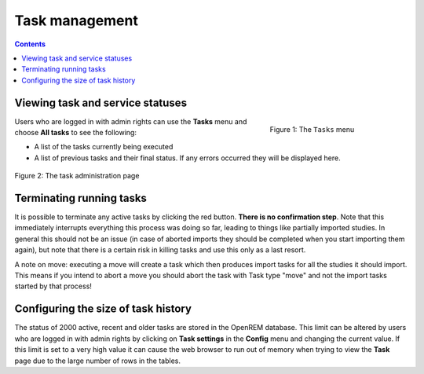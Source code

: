 Task management
***************

.. contents::

Viewing task and service statuses
=================================

.. figure:: img/TasksMenu.png
   :figwidth: 30%
   :align: right
   :alt: Config options

   Figure 1: The ``Tasks`` menu

Users who are logged in with admin rights can use the **Tasks** menu and choose **All tasks** to see the following:

* A list of the tasks currently being executed
* A list of previous tasks and their final status. If any errors occurred they will be displayed here.

.. figure:: img/tasks3waiting4inprogress.png
   :figwidth: 100%
   :align: center
   :alt: Task and service status

   Figure 2: The task administration page

Terminating running tasks
=========================

It is possible to terminate any active tasks by clicking the red button. **There is no confirmation step**.
Note that this immediately interrupts everything this process was doing so far, leading to things like partially
imported studies. In general this should not be an issue (in case of aborted imports they
should be completed when you start importing them again), but note that there is a certain risk in killing tasks
and use this only as a last resort.

A note on move: executing a move will create a task which then produces import tasks for all the studies it should
import. This means if you intend to abort a move you should abort the task with Task type "move" and not the import
tasks started by that process!

Configuring the size of task history
====================================

The status of 2000 active, recent and older tasks are stored in the OpenREM database. This limit can be
altered by users who are logged in with admin rights by clicking on **Task settings** in the **Config** menu and
changing the current value. If this limit is set to a very high value it can cause the web browser to run out of
memory when trying to view the **Task** page due to the large number of rows in the tables.
